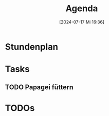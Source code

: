 :PROPERTIES:
:CUSTOM_ID: h:25e0f76d-69f8-4f05-b048-4b8393beb0a3
:END:
#+title:      Agenda
#+date:       [2024-07-17 Mi 16:36]
#+filetags:   :emacs:
#+identifier: 20240717T163657
#+CATEGORY: agenda

* Stundenplan

* Tasks

** TODO Papagei füttern
DEADLINE: <2024-07-17 Mi 18:00>


* TODOs
